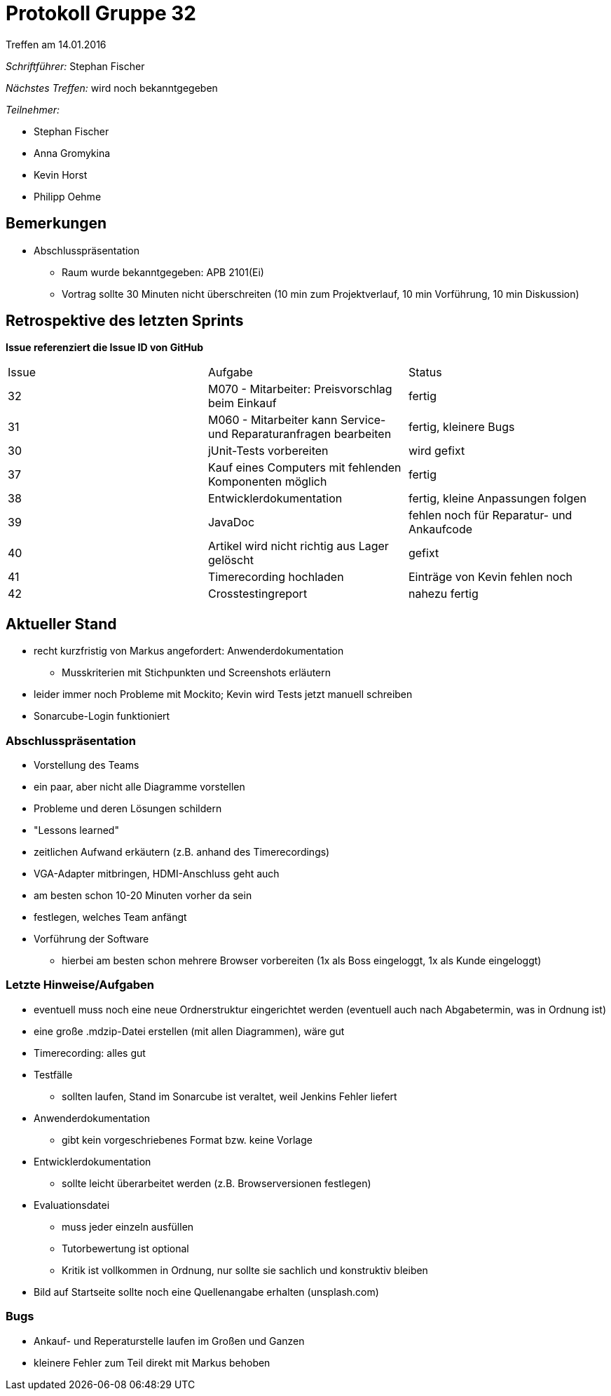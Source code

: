 = Protokoll Gruppe 32
__Treffen am 14.01.2016__


__Schriftführer:__
Stephan Fischer

__Nächstes Treffen:__ wird noch bekanntgegeben

__Teilnehmer:__

* Stephan Fischer
* Anna Gromykina
* Kevin Horst
* Philipp Oehme

== Bemerkungen

* Abschlusspräsentation
** Raum wurde bekanntgegeben: APB 2101(Ei)
** Vortrag sollte 30 Minuten nicht überschreiten (10 min zum Projektverlauf, 10 min Vorführung, 10 min Diskussion)

== Retrospektive des letzten Sprints
*Issue referenziert die Issue ID von GitHub*

[option="headers"]

|===
|Issue |Aufgabe |Status
|32    |M070 - Mitarbeiter: Preisvorschlag beim Einkauf    |fertig
|31    |M060 - Mitarbeiter kann Service- und Reparaturanfragen bearbeiten    |fertig, kleinere Bugs
|30    |jUnit-Tests vorbereiten    |wird gefixt
|37    |Kauf eines Computers mit fehlenden Komponenten möglich  |fertig
|38    |Entwicklerdokumentation   |fertig, kleine Anpassungen folgen
|39    |JavaDoc   |fehlen noch für Reparatur- und Ankaufcode
|40    |Artikel wird nicht richtig aus Lager gelöscht   |gefixt
|41    |Timerecording hochladen   |Einträge von Kevin fehlen noch
|42    |Crosstestingreport     |nahezu fertig
|===

== Aktueller Stand

* recht kurzfristig von Markus angefordert: Anwenderdokumentation
** Musskriterien mit Stichpunkten und Screenshots erläutern
* leider immer noch Probleme mit Mockito; Kevin wird Tests jetzt manuell schreiben
* Sonarcube-Login funktioniert

=== Abschlusspräsentation
* Vorstellung des Teams
* ein paar, aber nicht alle Diagramme vorstellen
* Probleme und deren Lösungen schildern
* "Lessons learned"
* zeitlichen Aufwand erkäutern (z.B. anhand des Timerecordings)
* VGA-Adapter mitbringen, HDMI-Anschluss geht auch
* am besten schon 10-20 Minuten vorher da sein
* festlegen, welches Team anfängt
* Vorführung der Software
** hierbei am besten schon mehrere Browser vorbereiten (1x als Boss eingeloggt, 1x als Kunde eingeloggt)

=== Letzte Hinweise/Aufgaben
* eventuell muss noch eine neue Ordnerstruktur eingerichtet werden (eventuell auch nach Abgabetermin, was in Ordnung ist)
* eine große .mdzip-Datei erstellen (mit allen Diagrammen), wäre gut
* Timerecording: alles gut
* Testfälle
** sollten laufen, Stand im Sonarcube ist veraltet, weil Jenkins Fehler liefert
* Anwenderdokumentation
** gibt kein vorgeschriebenes Format bzw. keine Vorlage
* Entwicklerdokumentation
** sollte leicht überarbeitet werden (z.B. Browserversionen festlegen)
* Evaluationsdatei
** muss jeder einzeln ausfüllen
** Tutorbewertung ist optional
** Kritik ist vollkommen in Ordnung, nur sollte sie sachlich und konstruktiv bleiben
* Bild auf Startseite sollte noch eine Quellenangabe erhalten (unsplash.com)

=== Bugs
* Ankauf- und Reperaturstelle laufen im Großen und Ganzen
* kleinere Fehler zum Teil direkt mit Markus behoben
